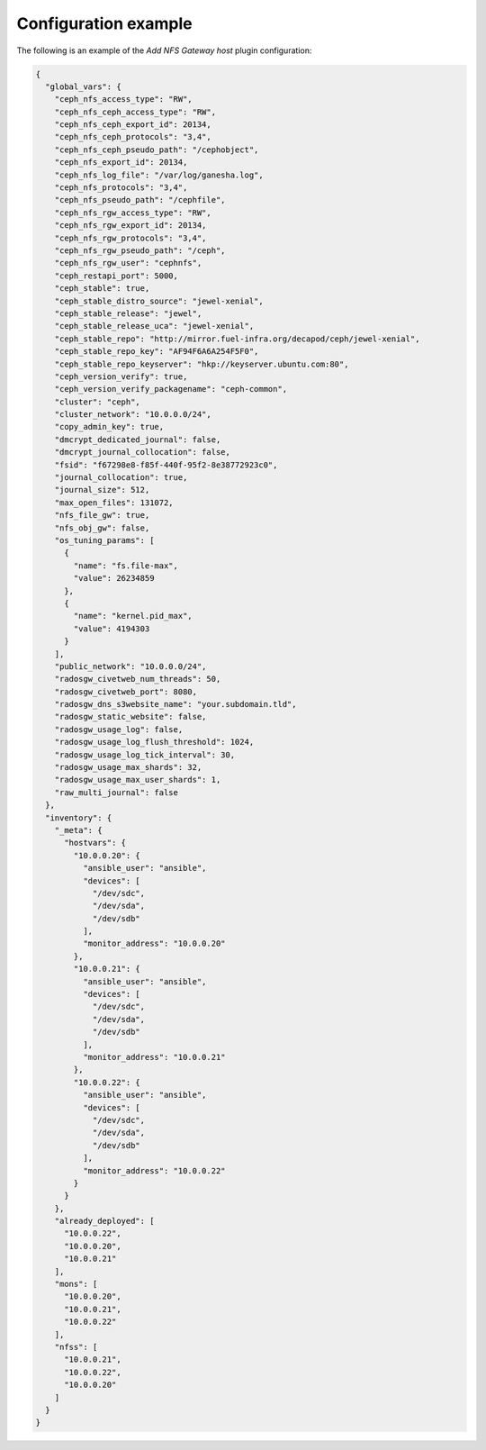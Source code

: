 .. _plugin_add_nfs_config:

=====================
Configuration example
=====================

The following is an example of the *Add NFS Gateway host* plugin
configuration:

.. code-block:: json

    {
      "global_vars": {
        "ceph_nfs_access_type": "RW",
        "ceph_nfs_ceph_access_type": "RW",
        "ceph_nfs_ceph_export_id": 20134,
        "ceph_nfs_ceph_protocols": "3,4",
        "ceph_nfs_ceph_pseudo_path": "/cephobject",
        "ceph_nfs_export_id": 20134,
        "ceph_nfs_log_file": "/var/log/ganesha.log",
        "ceph_nfs_protocols": "3,4",
        "ceph_nfs_pseudo_path": "/cephfile",
        "ceph_nfs_rgw_access_type": "RW",
        "ceph_nfs_rgw_export_id": 20134,
        "ceph_nfs_rgw_protocols": "3,4",
        "ceph_nfs_rgw_pseudo_path": "/ceph",
        "ceph_nfs_rgw_user": "cephnfs",
        "ceph_restapi_port": 5000,
        "ceph_stable": true,
        "ceph_stable_distro_source": "jewel-xenial",
        "ceph_stable_release": "jewel",
        "ceph_stable_release_uca": "jewel-xenial",
        "ceph_stable_repo": "http://mirror.fuel-infra.org/decapod/ceph/jewel-xenial",
        "ceph_stable_repo_key": "AF94F6A6A254F5F0",
        "ceph_stable_repo_keyserver": "hkp://keyserver.ubuntu.com:80",
        "ceph_version_verify": true,
        "ceph_version_verify_packagename": "ceph-common",
        "cluster": "ceph",
        "cluster_network": "10.0.0.0/24",
        "copy_admin_key": true,
        "dmcrypt_dedicated_journal": false,
        "dmcrypt_journal_collocation": false,
        "fsid": "f67298e8-f85f-440f-95f2-8e38772923c0",
        "journal_collocation": true,
        "journal_size": 512,
        "max_open_files": 131072,
        "nfs_file_gw": true,
        "nfs_obj_gw": false,
        "os_tuning_params": [
          {
            "name": "fs.file-max",
            "value": 26234859
          },
          {
            "name": "kernel.pid_max",
            "value": 4194303
          }
        ],
        "public_network": "10.0.0.0/24",
        "radosgw_civetweb_num_threads": 50,
        "radosgw_civetweb_port": 8080,
        "radosgw_dns_s3website_name": "your.subdomain.tld",
        "radosgw_static_website": false,
        "radosgw_usage_log": false,
        "radosgw_usage_log_flush_threshold": 1024,
        "radosgw_usage_log_tick_interval": 30,
        "radosgw_usage_max_shards": 32,
        "radosgw_usage_max_user_shards": 1,
        "raw_multi_journal": false
      },
      "inventory": {
        "_meta": {
          "hostvars": {
            "10.0.0.20": {
              "ansible_user": "ansible",
              "devices": [
                "/dev/sdc",
                "/dev/sda",
                "/dev/sdb"
              ],
              "monitor_address": "10.0.0.20"
            },
            "10.0.0.21": {
              "ansible_user": "ansible",
              "devices": [
                "/dev/sdc",
                "/dev/sda",
                "/dev/sdb"
              ],
              "monitor_address": "10.0.0.21"
            },
            "10.0.0.22": {
              "ansible_user": "ansible",
              "devices": [
                "/dev/sdc",
                "/dev/sda",
                "/dev/sdb"
              ],
              "monitor_address": "10.0.0.22"
            }
          }
        },
        "already_deployed": [
          "10.0.0.22",
          "10.0.0.20",
          "10.0.0.21"
        ],
        "mons": [
          "10.0.0.20",
          "10.0.0.21",
          "10.0.0.22"
        ],
        "nfss": [
          "10.0.0.21",
          "10.0.0.22",
          "10.0.0.20"
        ]
      }
    }
